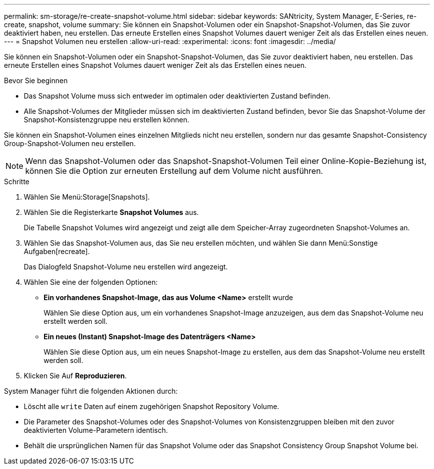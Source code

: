 ---
permalink: sm-storage/re-create-snapshot-volume.html 
sidebar: sidebar 
keywords: SANtricity, System Manager, E-Series, re-create, snapshot, volume 
summary: Sie können ein Snapshot-Volumen oder ein Snapshot-Snapshot-Volumen, das Sie zuvor deaktiviert haben, neu erstellen. Das erneute Erstellen eines Snapshot Volumes dauert weniger Zeit als das Erstellen eines neuen. 
---
= Snapshot Volumen neu erstellen
:allow-uri-read: 
:experimental: 
:icons: font
:imagesdir: ../media/


[role="lead"]
Sie können ein Snapshot-Volumen oder ein Snapshot-Snapshot-Volumen, das Sie zuvor deaktiviert haben, neu erstellen. Das erneute Erstellen eines Snapshot Volumes dauert weniger Zeit als das Erstellen eines neuen.

.Bevor Sie beginnen
* Das Snapshot Volume muss sich entweder im optimalen oder deaktivierten Zustand befinden.
* Alle Snapshot-Volumes der Mitglieder müssen sich im deaktivierten Zustand befinden, bevor Sie das Snapshot-Volume der Snapshot-Konsistenzgruppe neu erstellen können.


Sie können ein Snapshot-Volumen eines einzelnen Mitglieds nicht neu erstellen, sondern nur das gesamte Snapshot-Consistency Group-Snapshot-Volumen neu erstellen.

[NOTE]
====
Wenn das Snapshot-Volumen oder das Snapshot-Snapshot-Volumen Teil einer Online-Kopie-Beziehung ist, können Sie die Option zur erneuten Erstellung auf dem Volume nicht ausführen.

====
.Schritte
. Wählen Sie Menü:Storage[Snapshots].
. Wählen Sie die Registerkarte *Snapshot Volumes* aus.
+
Die Tabelle Snapshot Volumes wird angezeigt und zeigt alle dem Speicher-Array zugeordneten Snapshot-Volumes an.

. Wählen Sie das Snapshot-Volumen aus, das Sie neu erstellen möchten, und wählen Sie dann Menü:Sonstige Aufgaben[recreate].
+
Das Dialogfeld Snapshot-Volume neu erstellen wird angezeigt.

. Wählen Sie eine der folgenden Optionen:
+
** *Ein vorhandenes Snapshot-Image, das aus Volume <Name>* erstellt wurde
+
Wählen Sie diese Option aus, um ein vorhandenes Snapshot-Image anzuzeigen, aus dem das Snapshot-Volume neu erstellt werden soll.

** *Ein neues (Instant) Snapshot-Image des Datenträgers <Name>*
+
Wählen Sie diese Option aus, um ein neues Snapshot-Image zu erstellen, aus dem das Snapshot-Volume neu erstellt werden soll.



. Klicken Sie Auf *Reproduzieren*.


System Manager führt die folgenden Aktionen durch:

* Löscht alle `write` Daten auf einem zugehörigen Snapshot Repository Volume.
* Die Parameter des Snapshot-Volumes oder des Snapshot-Volumes von Konsistenzgruppen bleiben mit den zuvor deaktivierten Volume-Parametern identisch.
* Behält die ursprünglichen Namen für das Snapshot Volume oder das Snapshot Consistency Group Snapshot Volume bei.

